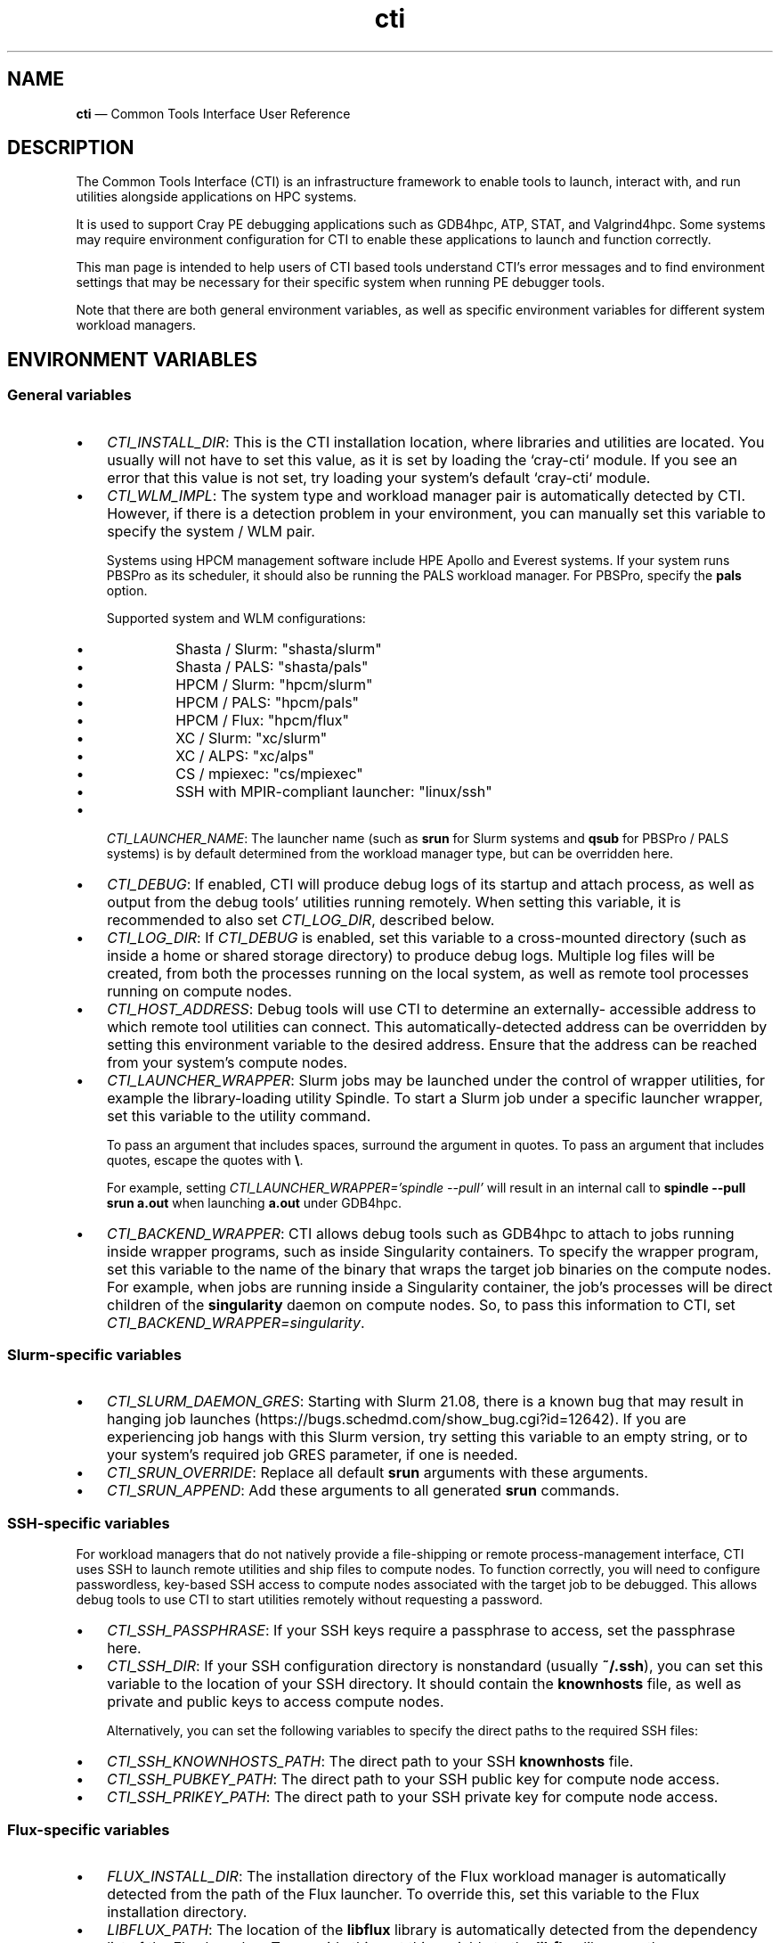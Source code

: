 .\"  Copyright 2021 Hewlett Packard Enterprise Development LP.
.\"
.\"
.ds Last changed: 2021-11-07
.TH "cti" "1" "2021-11-07"
.ad 1
.nh
.shc *
.SH "NAME"
\fBcti\fP \(em Common Tools Interface\) User Reference
.SH "DESCRIPTION"
.PP
The Common Tools Interface (CTI) is an infrastructure framework to
enable tools to launch, interact with, and run utilities
alongside applications on HPC systems.

It is used to support Cray PE debugging applications such as GDB4hpc,
ATP, STAT, and Valgrind4hpc. Some systems may require environment
configuration for CTI to enable these applications to launch and function
correctly.

This man page is intended to help users of CTI based tools
understand CTI's error messages and to find environment
settings that may be necessary for their specific system
when running PE debugger tools.

Note that there are both general environment variables, as well as specific
environment variables for different system workload managers.

.SH "ENVIRONMENT VARIABLES"

.SS "General variables"

.IP "\(bu" 3
\fICTI_INSTALL_DIR\fP: This is the CTI installation location, where libraries
and utilities are located. You usually will not have to set this value, as it
is set by loading the `cray-cti` module. If you see an error that this
value is not set, try loading your system's default `cray-cti` module.

.IP "\(bu" 3
\fICTI_WLM_IMPL\fP: The system type and workload manager pair is automatically
detected by CTI. However, if there is a detection problem in your environment,
you can manually set this variable to specify the system / WLM pair.

Systems using HPCM management software include HPE Apollo and Everest systems.
If your system runs PBSPro as its scheduler, it should also be running
the PALS workload manager. For PBSPro, specify the \fBpals\fP option.

Supported system and WLM configurations:

.PP
.RS
.IP "\(bu" 3
Shasta / Slurm: "shasta/slurm"
.IP "\(bu" 3
Shasta / PALS:  "shasta/pals"
.IP "\(bu" 3
HPCM / Slurm:   "hpcm/slurm"
.IP "\(bu" 3
HPCM / PALS:    "hpcm/pals"
.IP "\(bu" 3
HPCM / Flux:    "hpcm/flux"
.IP "\(bu" 3
XC / Slurm:     "xc/slurm"
.IP "\(bu" 3
XC / ALPS:      "xc/alps"
.IP "\(bu" 3
CS / mpiexec:   "cs/mpiexec"
.IP "\(bu" 3
SSH with MPIR-compliant launcher: "linux/ssh"
.RE

.IP "\(bu" 3
\fICTI_LAUNCHER_NAME\fP: The launcher name (such as \fBsrun\fP
for Slurm systems and \fBqsub\fP for PBSPro / PALS systems) is by
default determined from the workload manager type, but can be
overridden here.

.IP "\(bu" 3
\fICTI_DEBUG\fP: If enabled, CTI will produce debug logs of its startup
and attach process, as well as output from the debug tools' utilities
running remotely. When setting this variable, it is recommended to also set
\fICTI_LOG_DIR\fP, described below.

.IP "\(bu" 3
\fICTI_LOG_DIR\fP: If \fICTI_DEBUG\fP is enabled, set this variable
to a cross-mounted directory (such as inside a home or shared storage
directory) to produce debug logs. Multiple log files will be created,
from both the processes running on the local system, as well as remote
tool processes running on compute nodes.

.IP "\(bu" 3
\fICTI_HOST_ADDRESS\fP: Debug tools will use CTI to determine an externally-
accessible address to which remote tool utilities can connect. This
automatically-detected address can be overridden by setting this environment
variable to the desired address. Ensure that the address can be reached
from your system's compute nodes.

.IP "\(bu" 3
\fICTI_LAUNCHER_WRAPPER\fP: Slurm jobs may be launched under the control of
wrapper utilities, for example the library-loading utility Spindle. To start
a Slurm job under a specific launcher wrapper, set this variable to the utility command.

To pass an argument that includes spaces, surround the argument in quotes.
To pass an argument that includes quotes, escape the quotes with \fB\\\fP.

For example, setting \fICTI_LAUNCHER_WRAPPER='spindle --pull'\fP will result
in an internal call to \fBspindle --pull srun a.out\fP when launching
\fBa.out\fP under GDB4hpc.

.IP "\(bu" 3
\fICTI_BACKEND_WRAPPER\fP: CTI allows debug tools such as GDB4hpc to attach
to jobs running inside wrapper programs, such as inside Singularity
containers. To specify the wrapper program, set this variable to the name
of the binary that wraps the target job binaries on the compute nodes.
For example, when jobs are running inside a Singularity container, the
job's processes will be direct children of the \fBsingularity\fP daemon on
compute nodes. So, to pass this information to CTI, set
\fICTI_BACKEND_WRAPPER=singularity\fP.

.SS "Slurm-specific variables"
.PP
.IP "\(bu" 3
\fICTI_SLURM_DAEMON_GRES\fP: Starting with Slurm 21.08, there is a known
bug that may result in hanging job launches
(https://bugs.schedmd.com/show_bug.cgi?id=12642). If you are experiencing
job hangs with this Slurm version, try setting this variable to an empty
string, or to your system's required job GRES parameter, if one is needed.

.IP "\(bu" 3
\fICTI_SRUN_OVERRIDE\fP: Replace all default \fBsrun\fP arguments with
these arguments.

.IP "\(bu" 3
\fICTI_SRUN_APPEND\fP: Add these arguments to all generated \fBsrun\fP
commands.

.SS "SSH-specific variables"
.PP
For workload managers that do not natively provide a file-shipping or
remote process-management interface, CTI uses SSH to launch remote
utilities and ship files to compute nodes. To function correctly,
you will need to configure passwordless, key-based SSH access to
compute nodes associated with the target job to be debugged. This allows
debug tools to use CTI to start utilities remotely without requesting
a password.

.IP "\(bu" 3
\fICTI_SSH_PASSPHRASE\fP: If your SSH keys require a passphrase to
access, set the passphrase here.

.IP "\(bu" 3
\fICTI_SSH_DIR\fP: If your SSH configuration directory is nonstandard
(usually \fB~/.ssh\fP), you can set this variable to the location
of your SSH directory. It should contain the \fBknownhosts\fP file, as
well as private and public keys to access compute nodes.

Alternatively, you can set the following variables to specify the direct
paths to the required SSH files:

.IP "\(bu" 3
\fICTI_SSH_KNOWNHOSTS_PATH\fP: The direct path to your SSH \fBknownhosts\fP
file.
.IP "\(bu" 3
\fICTI_SSH_PUBKEY_PATH\fP: The direct path to your SSH public key for
compute node access.
.IP "\(bu" 3
\fICTI_SSH_PRIKEY_PATH\fP: The direct path to your SSH private key for
compute node access.

.SS "Flux-specific variables"
.PP
.IP "\(bu" 3
\fIFLUX_INSTALL_DIR\fP: The installation directory of the Flux workload
manager is automatically detected from the path of the Flux launcher.
To override this, set this variable to the Flux installation directory.
.IP "\(bu" 3
\fILIBFLUX_PATH\fP: The location of the \fBlibflux\fP library is
automatically detected from the dependency list of the Flux launcher.
To override this, set this variable to the \fBlibflux\fP library path.
.IP "\(bu" 3
\fICTI_FLUX_DEBUG\fP: The \fBlibflux\fP library is currently in active
development and its interface is subject to change. CTI will verify
at runtime if your system is running a different version of Flux; this
check can be bypassed by setting \fICTI_FLUX_DEBUG=1\fP.

.SS "ALPS-specific variables"
.PP
.IP "\(bu" 3
\fICTI_APRUN_PATH\fP: By default, the \fBaprun\fP launcher is used
from the current \fBPATH\fP value. To override this, set this variable
to the direct path to the desired \fBaprun\fP binary.

.SS "PALS-specific variables"
.PP
.IP "\(bu" 3
\fICTI_PALS_EXEC_HOST\fP: To use a PALS application ID instead of a
PBS job ID for attaching to running jobs, set this variable to the
execution host (usually the hostname) of the node hosting the PBS job.
This can be found in the "Nodes" field when running `palstat` inside
the PBS reservation, or the "exec_host" field when running `qstat -f`.

